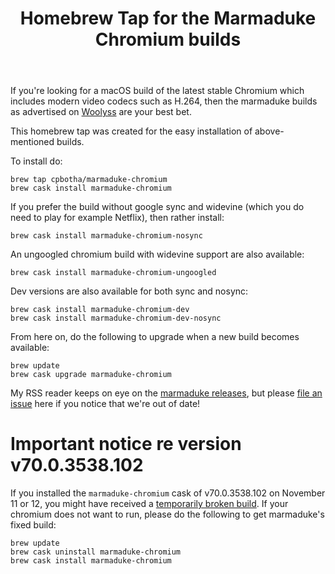 #+TITLE: Homebrew Tap for the Marmaduke Chromium builds

If you're looking for a macOS build of the latest stable Chromium
which includes modern video codecs such as H.264, then the marmaduke
builds as advertised on [[https://chromium.woolyss.com/#mac][Woolyss]] are your best bet.

This homebrew tap was created for the easy installation of
above-mentioned builds.

To install do:

#+BEGIN_SRC shell
brew tap cpbotha/marmaduke-chromium
brew cask install marmaduke-chromium
#+END_SRC

If you prefer the build without google sync and widevine (which you do
need to play for example Netflix), then rather install:

#+BEGIN_SRC shell
brew cask install marmaduke-chromium-nosync
#+END_SRC

An ungoogled chromium build with widevine support are also available:

#+BEGIN_SRC shell
brew cask install marmaduke-chromium-ungoogled
#+END_SRC

Dev versions are also available for both sync and nosync:

#+BEGIN_SRC shell
brew cask install marmaduke-chromium-dev
brew cask install marmaduke-chromium-dev-nosync
#+END_SRC

From here on, do the following to upgrade when a new build becomes
available:

#+BEGIN_SRC shell
brew update
brew cask upgrade marmaduke-chromium
#+END_SRC

My RSS reader keeps on eye on the [[https://github.com/macchrome/macstable/releases][marmaduke releases]], but please [[https://github.com/cpbotha/homebrew-marmaduke-chromium/issues][file
an issue]] here if you notice that we're out of date!

* Important notice re version v70.0.3538.102

If you installed the =marmaduke-chromium= cask of v70.0.3538.102 on
November 11 or 12, you might have received a [[https://github.com/macchrome/macstable/issues/4][temporarily broken
build]]. If your chromium does not want to run, please do the following
to get marmaduke's fixed build:

#+BEGIN_SRC shell
brew update
brew cask uninstall marmaduke-chromium
brew cask install marmaduke-chromium
#+END_SRC
